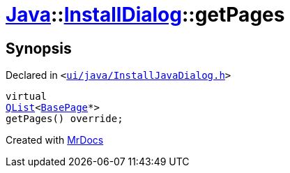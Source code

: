 [#Java-InstallDialog-getPages]
= xref:Java.adoc[Java]::xref:Java/InstallDialog.adoc[InstallDialog]::getPages
:relfileprefix: ../../
:mrdocs:


== Synopsis

Declared in `&lt;https://github.com/PrismLauncher/PrismLauncher/blob/develop/launcher/ui/java/InstallJavaDialog.h#L37[ui&sol;java&sol;InstallJavaDialog&period;h]&gt;`

[source,cpp,subs="verbatim,replacements,macros,-callouts"]
----
virtual
xref:QList.adoc[QList]&lt;xref:BasePage.adoc[BasePage]*&gt;
getPages() override;
----



[.small]#Created with https://www.mrdocs.com[MrDocs]#
